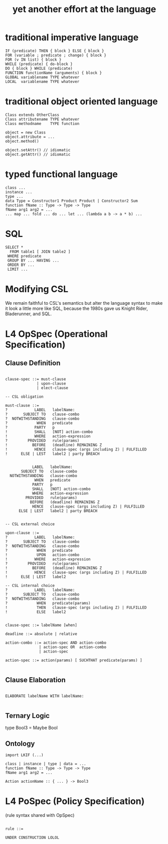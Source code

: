 #+TITLE: yet another effort at the language

* traditional imperative language

#+BEGIN_SRC
  IF (predicate) THEN { block } ELSE { block }
  FOR (variable ; predicate ; change) { block }
  FOR (v IN list) { block }
  WHILE (predicate) { do-block }
  DO { block } WHILE (predicate)
  FUNCTION functionName (arguments) { block }
  GLOBAL variablename TYPE whatever
  LOCAL  variablename TYPE whatever
#+END_SRC

* traditional object oriented language

#+BEGIN_SRC
  Class extends OtherClass
  Class attributename TYPE whatever
  Class methodname    TYPE function

  object = new Class
  object.attribute = ...
  object.method()

  object.setAttr() // idiomatic
  object.getAttr() // idiomatic
#+END_SRC

* typed functional language

#+BEGIN_SRC
class ...
instance ...
type ...
data Type = Constructor1 Product Product | Constructor2 Sum
function fName :: Type -> Type -> Type
fName arg1 arg2 = ...
... map ... fold ... do ... let ... (lambda a b -> a * b) ...
#+END_SRC

* SQL

#+BEGIN_SRC
   SELECT *
     FROM table1 [ JOIN table2 ]
    WHERE predicate
    GROUP BY ... HAVING ...
    ORDER BY ...
    LIMIT ...
#+END_SRC

* Modifying CSL

We remain faithful to CSL's semantics but alter the language syntax to make it look a little more like SQL, because the 1980s gave us Knight Rider, Bladerunner, and SQL.

* L4 OpSpec (Operational Specification)

** Clause Definition

#+BEGIN_SRC

clause-spec ::= must-clause
              | upon-clause
              | elect-clause

-- CSL obligation

must-clause ::=
?            LABEL   labelName:
?       SUBJECT TO   clause-combo
?  NOTWITHSTANDING   clause-combo
?             WHEN   predicate
?            PARTY   p 
!            SHALL   [NOT] action-combo
!            WHERE   action-expression
?         PROVIDED   rule(params)
!           BEFORE   (deadline) REMAINING Z
!            HENCE   clause-spec (args including Z) | FULFILLED
!      ELSE | LEST   label2 | party BREACH


            LABEL   labelName:
       SUBJECT TO   clause-combo
  NOTWITHSTANDING   clause-combo
             WHEN   predicate
            PARTY   p 
            SHALL   [NOT] action-combo
            WHERE   action-expression
         PROVIDED   rule(params)
           BEFORE   (deadline) REMAINING Z
            HENCE   clause-spec (args including Z) | FULFILLED
      ELSE | LEST   label2 | party BREACH


-- CSL external choice

upon-clause ::=
?            LABEL   labelName:
?       SUBJECT TO   clause-combo
?  NOTWITHSTANDING   clause-combo
?             WHEN   predicate
!             UPON   action-combo
!            WHERE   action-expression
?         PROVIDED   rule(params)
!           BEFORE   (deadline) REMAINING Z
!            HENCE   clause-spec (args including Z) | FULFILLED
!      ELSE | LEST   label2

-- CSL internal choice
?            LABEL   labelName:
?       SUBJECT TO   clause-combo
?  NOTWITHSTANDING   clause-combo
?             WHEN   predicate(params)
!             THEN   clause-spec (args including Z) | FULFILLED
!             ELSE   label2


clause-spec ::= labelName [when]

deadline ::= absolute | relative

action-combo ::= action-spec AND action-combo
               | action-spec OR  action-combo
               | action-spec

action-spec ::= action(params) [ SUCHTHAT predicate(params) ]

#+END_SRC

** Clause Elaboration 

#+BEGIN_SRC

ELABORATE labelName WITH labelName:

#+END_SRC


** Ternary Logic

type Bool3 = Maybe Bool

** Ontology

#+BEGIN_SRC
import LKIF (...)

class | instance | type | data = ...
function fName :: Type -> Type -> Type
fName arg1 arg2 = ...

Action actionName :: { ... } -> Bool3
#+END_SRC


* L4 PoSpec (Policy Specification)

(rule syntax shared with OpSpec)

#+BEGIN_SRC

rule ::=

UNDER CONSTRUCTION LOLOL

#+END_SRC


